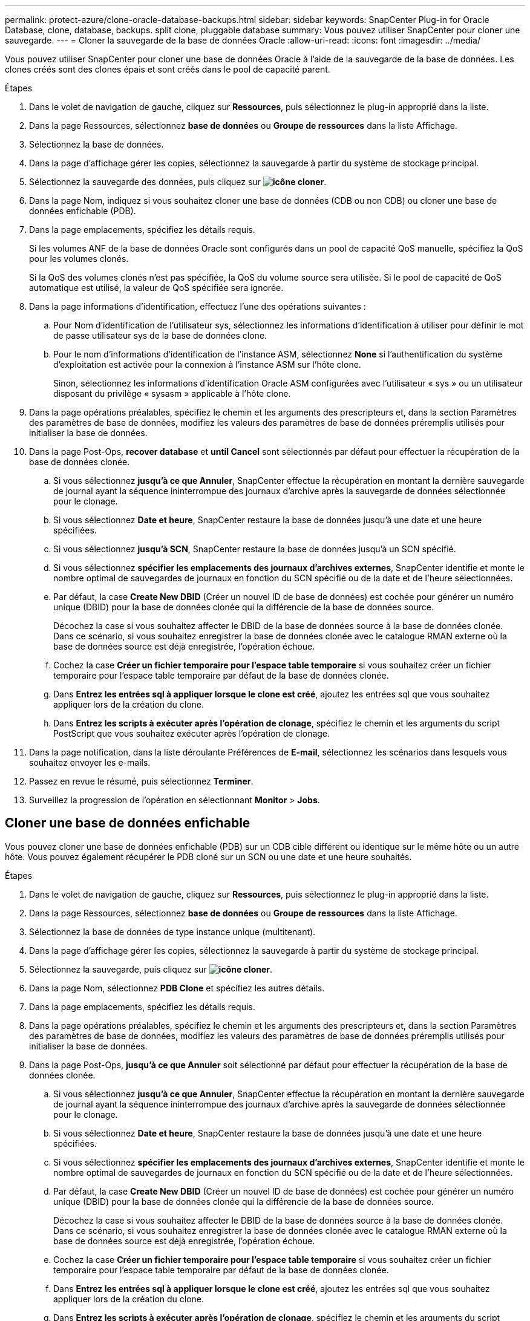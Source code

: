 ---
permalink: protect-azure/clone-oracle-database-backups.html 
sidebar: sidebar 
keywords: SnapCenter Plug-in for Oracle Database, clone, database, backups. split clone, pluggable database 
summary: Vous pouvez utiliser SnapCenter pour cloner une sauvegarde. 
---
= Cloner la sauvegarde de la base de données Oracle
:allow-uri-read: 
:icons: font
:imagesdir: ../media/


[role="lead"]
Vous pouvez utiliser SnapCenter pour cloner une base de données Oracle à l'aide de la sauvegarde de la base de données. Les clones créés sont des clones épais et sont créés dans le pool de capacité parent.

.Étapes
. Dans le volet de navigation de gauche, cliquez sur *Ressources*, puis sélectionnez le plug-in approprié dans la liste.
. Dans la page Ressources, sélectionnez *base de données* ou *Groupe de ressources* dans la liste Affichage.
. Sélectionnez la base de données.
. Dans la page d'affichage gérer les copies, sélectionnez la sauvegarde à partir du système de stockage principal.
. Sélectionnez la sauvegarde des données, puis cliquez sur *image:../media/clone_icon.gif["icône cloner"]*.
. Dans la page Nom, indiquez si vous souhaitez cloner une base de données (CDB ou non CDB) ou cloner une base de données enfichable (PDB).
. Dans la page emplacements, spécifiez les détails requis.
+
Si les volumes ANF de la base de données Oracle sont configurés dans un pool de capacité QoS manuelle, spécifiez la QoS pour les volumes clonés.

+
Si la QoS des volumes clonés n'est pas spécifiée, la QoS du volume source sera utilisée. Si le pool de capacité de QoS automatique est utilisé, la valeur de QoS spécifiée sera ignorée.

. Dans la page informations d'identification, effectuez l'une des opérations suivantes :
+
.. Pour Nom d'identification de l'utilisateur sys, sélectionnez les informations d'identification à utiliser pour définir le mot de passe utilisateur sys de la base de données clone.
.. Pour le nom d'informations d'identification de l'instance ASM, sélectionnez *None* si l'authentification du système d'exploitation est activée pour la connexion à l'instance ASM sur l'hôte clone.
+
Sinon, sélectionnez les informations d'identification Oracle ASM configurées avec l'utilisateur « sys » ou un utilisateur disposant du privilège « sysasm » applicable à l'hôte clone.



. Dans la page opérations préalables, spécifiez le chemin et les arguments des prescripteurs et, dans la section Paramètres des paramètres de base de données, modifiez les valeurs des paramètres de base de données préremplis utilisés pour initialiser la base de données.
. Dans la page Post-Ops, *recover database* et *until Cancel* sont sélectionnés par défaut pour effectuer la récupération de la base de données clonée.
+
.. Si vous sélectionnez *jusqu'à ce que Annuler*, SnapCenter effectue la récupération en montant la dernière sauvegarde de journal ayant la séquence ininterrompue des journaux d'archive après la sauvegarde de données sélectionnée pour le clonage.
.. Si vous sélectionnez *Date et heure*, SnapCenter restaure la base de données jusqu'à une date et une heure spécifiées.
.. Si vous sélectionnez *jusqu'à SCN*, SnapCenter restaure la base de données jusqu'à un SCN spécifié.
.. Si vous sélectionnez *spécifier les emplacements des journaux d'archives externes*, SnapCenter identifie et monte le nombre optimal de sauvegardes de journaux en fonction du SCN spécifié ou de la date et de l'heure sélectionnées.
.. Par défaut, la case *Create New DBID* (Créer un nouvel ID de base de données) est cochée pour générer un numéro unique (DBID) pour la base de données clonée qui la différencie de la base de données source.
+
Décochez la case si vous souhaitez affecter le DBID de la base de données source à la base de données clonée. Dans ce scénario, si vous souhaitez enregistrer la base de données clonée avec le catalogue RMAN externe où la base de données source est déjà enregistrée, l'opération échoue.

.. Cochez la case *Créer un fichier temporaire pour l'espace table temporaire* si vous souhaitez créer un fichier temporaire pour l'espace table temporaire par défaut de la base de données clonée.
.. Dans *Entrez les entrées sql à appliquer lorsque le clone est créé*, ajoutez les entrées sql que vous souhaitez appliquer lors de la création du clone.
.. Dans *Entrez les scripts à exécuter après l'opération de clonage*, spécifiez le chemin et les arguments du script PostScript que vous souhaitez exécuter après l'opération de clonage.


. Dans la page notification, dans la liste déroulante Préférences de *E-mail*, sélectionnez les scénarios dans lesquels vous souhaitez envoyer les e-mails.
. Passez en revue le résumé, puis sélectionnez *Terminer*.
. Surveillez la progression de l'opération en sélectionnant *Monitor* > *Jobs*.




== Cloner une base de données enfichable

Vous pouvez cloner une base de données enfichable (PDB) sur un CDB cible différent ou identique sur le même hôte ou un autre hôte. Vous pouvez également récupérer le PDB cloné sur un SCN ou une date et une heure souhaités.

.Étapes
. Dans le volet de navigation de gauche, cliquez sur *Ressources*, puis sélectionnez le plug-in approprié dans la liste.
. Dans la page Ressources, sélectionnez *base de données* ou *Groupe de ressources* dans la liste Affichage.
. Sélectionnez la base de données de type instance unique (multitenant).
. Dans la page d'affichage gérer les copies, sélectionnez la sauvegarde à partir du système de stockage principal.
. Sélectionnez la sauvegarde, puis cliquez sur *image:../media/clone_icon.gif["icône cloner"]*.
. Dans la page Nom, sélectionnez *PDB Clone* et spécifiez les autres détails.
. Dans la page emplacements, spécifiez les détails requis.
. Dans la page opérations préalables, spécifiez le chemin et les arguments des prescripteurs et, dans la section Paramètres des paramètres de base de données, modifiez les valeurs des paramètres de base de données préremplis utilisés pour initialiser la base de données.
. Dans la page Post-Ops, *jusqu'à ce que Annuler* soit sélectionné par défaut pour effectuer la récupération de la base de données clonée.
+
.. Si vous sélectionnez *jusqu'à ce que Annuler*, SnapCenter effectue la récupération en montant la dernière sauvegarde de journal ayant la séquence ininterrompue des journaux d'archive après la sauvegarde de données sélectionnée pour le clonage.
.. Si vous sélectionnez *Date et heure*, SnapCenter restaure la base de données jusqu'à une date et une heure spécifiées.
.. Si vous sélectionnez *spécifier les emplacements des journaux d'archives externes*, SnapCenter identifie et monte le nombre optimal de sauvegardes de journaux en fonction du SCN spécifié ou de la date et de l'heure sélectionnées.
.. Par défaut, la case *Create New DBID* (Créer un nouvel ID de base de données) est cochée pour générer un numéro unique (DBID) pour la base de données clonée qui la différencie de la base de données source.
+
Décochez la case si vous souhaitez affecter le DBID de la base de données source à la base de données clonée. Dans ce scénario, si vous souhaitez enregistrer la base de données clonée avec le catalogue RMAN externe où la base de données source est déjà enregistrée, l'opération échoue.

.. Cochez la case *Créer un fichier temporaire pour l'espace table temporaire* si vous souhaitez créer un fichier temporaire pour l'espace table temporaire par défaut de la base de données clonée.
.. Dans *Entrez les entrées sql à appliquer lorsque le clone est créé*, ajoutez les entrées sql que vous souhaitez appliquer lors de la création du clone.
.. Dans *Entrez les scripts à exécuter après l'opération de clonage*, spécifiez le chemin et les arguments du script PostScript que vous souhaitez exécuter après l'opération de clonage.


. Dans la page notification, dans la liste déroulante Préférences de *E-mail*, sélectionnez les scénarios dans lesquels vous souhaitez envoyer les e-mails.
. Passez en revue le résumé, puis sélectionnez *Terminer*.
. Surveillez la progression de l'opération en sélectionnant *Monitor* > *Jobs*.

